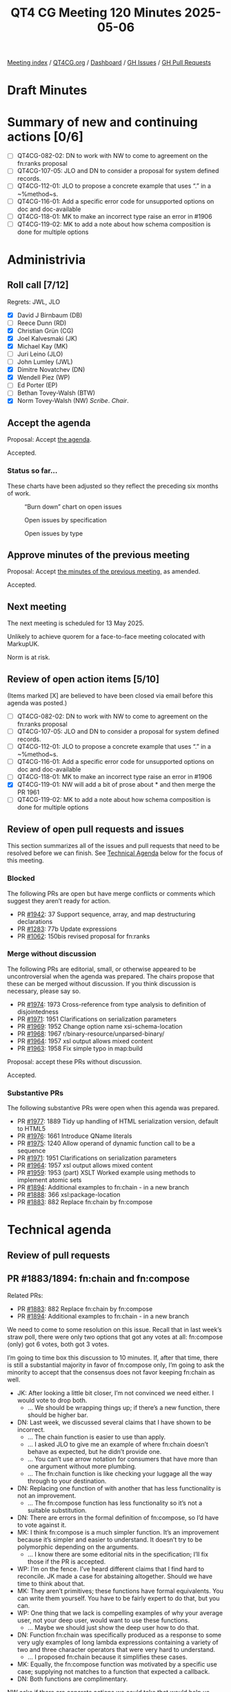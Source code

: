 :PROPERTIES:
:ID:       A235B143-3489-44EA-8282-652E5E22BCFC
:end:
#+title: QT4 CG Meeting 120 Minutes 2025-05-06
#+author: Norm Tovey-Walsh
#+filetags: :qt4cg:
#+options: html-style:nil h:6 toc:nil
#+html_head: <link rel="stylesheet" type="text/css" href="/meeting/css/htmlize.css"/>
#+html_head: <link rel="stylesheet" type="text/css" href="../../../css/style.css"/>
#+html_head: <link rel="shortcut icon" href="/img/QT4-64.png" />
#+html_head: <link rel="apple-touch-icon" sizes="64x64" href="/img/QT4-64.png" type="image/png" />
#+html_head: <link rel="apple-touch-icon" sizes="76x76" href="/img/QT4-76.png" type="image/png" />
#+html_head: <link rel="apple-touch-icon" sizes="120x120" href="/img/QT4-120.png" type="image/png" />
#+html_head: <link rel="apple-touch-icon" sizes="152x152" href="/img/QT4-152.png" type="image/png" />
#+options: author:nil email:nil creator:nil timestamp:nil
#+startup: showall

[[../][Meeting index]] / [[https://qt4cg.org][QT4CG.org]] / [[https://qt4cg.org/dashboard][Dashboard]] / [[https://github.com/qt4cg/qtspecs/issues][GH Issues]] / [[https://github.com/qt4cg/qtspecs/pulls][GH Pull Requests]]

#+TOC: headlines 6

* Draft Minutes
:PROPERTIES:
:unnumbered: t
:CUSTOM_ID: minutes
:END:

* Summary of new and continuing actions [0/6]
:PROPERTIES:
:unnumbered: t
:CUSTOM_ID: new-actions
:END:

+ [ ] QT4CG-082-02: DN to work with NW to come to agreement on the fn:ranks proposal
+ [ ] QT4CG-107-05: JLO and DN to consider a proposal for system defined records.
+ [ ] QT4CG-112-01: JLO to propose a concrete example that uses “.” in a ~%method~s.
+ [ ] QT4CG-116-01: Add a specific error code for unsupported options on doc and doc-available
+ [ ] QT4CG-118-01: MK to make an incorrect type raise an error in #1906
+ [ ] QT4CG-119-02: MK to add a note about how schema composition is done for multiple options

* Administrivia
:PROPERTIES:
:CUSTOM_ID: administrivia
:END:

** Roll call [7/12]
:PROPERTIES:
:CUSTOM_ID: roll-call
:END:

Regrets: JWL, JLO

+ [X] David J Birnbaum (DB)
+ [ ] Reece Dunn (RD)
+ [X] Christian Grün (CG)
+ [X] Joel Kalvesmaki (JK)
+ [X] Michael Kay (MK)
+ [ ] Juri Leino (JLO)
+ [ ] John Lumley (JWL)
+ [X] Dimitre Novatchev (DN)
+ [X] Wendell Piez (WP)
+ [ ] Ed Porter (EP)
+ [ ] Bethan Tovey-Walsh (BTW)
+ [X] Norm Tovey-Walsh (NW) /Scribe/. /Chair/.

** Accept the agenda
:PROPERTIES:
:CUSTOM_ID: agenda
:END:

Proposal: Accept [[../../agenda/2025/05-06.html][the agenda]].

Accepted.

*** Status so far…
:PROPERTIES:
:CUSTOM_ID: so-far
:END:

These charts have been adjusted so they reflect the preceding six months of work.

#+CAPTION: “Burn down” chart on open issues
#+NAME:   fig:open-issues
[[./issues-open-2025-05-06.png]]

#+CAPTION: Open issues by specification
#+NAME:   fig:open-issues-by-spec
[[./issues-by-spec-2025-05-06.png]]

#+CAPTION: Open issues by type
#+NAME:   fig:open-issues-by-type
[[./issues-by-type-2025-05-06.png]]


** Approve minutes of the previous meeting
:PROPERTIES:
:CUSTOM_ID: approve-minutes
:END:

Proposal: Accept [[../../minutes/2025/04-29.html][the minutes of the previous meeting]], as amended.

Accepted.

** Next meeting
:PROPERTIES:
:CUSTOM_ID: next-meeting
:END:

The next meeting is scheduled for 13 May 2025.

Unlikely to achieve quorem for a face-to-face meeting colocated with MarkupUK.

Norm is at risk.

** Review of open action items [5/10]
:PROPERTIES:
:CUSTOM_ID: open-actions
:END:

(Items marked [X] are believed to have been closed via email before
this agenda was posted.)

+ [ ] QT4CG-082-02: DN to work with NW to come to agreement on the fn:ranks proposal
+ [ ] QT4CG-107-05: JLO and DN to consider a proposal for system defined records.
+ [ ] QT4CG-112-01: JLO to propose a concrete example that uses “.” in a ~%method~s.
+ [ ] QT4CG-116-01: Add a specific error code for unsupported options on doc and doc-available
+ [ ] QT4CG-118-01: MK to make an incorrect type raise an error in #1906
+ [X] QT4CG-119-01: NW will add a bit of prose about * and then merge the PR 1961
+ [ ] QT4CG-119-02: MK to add a note about how schema composition is done for multiple options

** Review of open pull requests and issues
:PROPERTIES:
:CUSTOM_ID: open-pull-requests
:END:

This section summarizes all of the issues and pull requests that need to be
resolved before we can finish. See [[#technical-agenda][Technical Agenda]] below for the focus of this
meeting.

*** Blocked
:PROPERTIES:
:CUSTOM_ID: blocked
:END:

The following PRs are open but have merge conflicts or comments which
suggest they aren’t ready for action.

+ PR [[https://qt4cg.org/dashboard/#pr-1942][#1942]]: 37 Support sequence, array, and map destructuring declarations
+ PR [[https://qt4cg.org/dashboard/#pr-1283][#1283]]: 77b Update expressions
+ PR [[https://qt4cg.org/dashboard/#pr-1062][#1062]]: 150bis revised proposal for fn:ranks

*** Merge without discussion
:PROPERTIES:
:CUSTOM_ID: merge-without-discussion
:END:

The following PRs are editorial, small, or otherwise appeared to be
uncontroversial when the agenda was prepared. The chairs propose that
these can be merged without discussion. If you think discussion is
necessary, please say so.

+ PR [[https://qt4cg.org/dashboard/#pr-1974][#1974]]: 1973 Cross-reference from type analysis to definition of disjointedness
+ PR [[https://qt4cg.org/dashboard/#pr-1971][#1971]]: 1951 Clarifications on serialization parameters
+ PR [[https://qt4cg.org/dashboard/#pr-1969][#1969]]: 1952 Change option name xsi-schema-location
+ PR [[https://qt4cg.org/dashboard/#pr-1968][#1968]]: 1967 r/binary-resource/unparsed-binary/
+ PR [[https://qt4cg.org/dashboard/#pr-1964][#1964]]: 1957 xsl output allows mixed content
+ PR [[https://qt4cg.org/dashboard/#pr-1963][#1963]]: 1958 Fix simple typo in map:build

Proposal: accept these PRs without discussion.

Accepted.

*** Substantive PRs
:PROPERTIES:
:CUSTOM_ID: substantive
:END:

The following substantive PRs were open when this agenda was prepared.

+ PR [[https://qt4cg.org/dashboard/#pr-1977][#1977]]: 1889 Tidy up handling of HTML serialization version, default to HTML5
+ PR [[https://qt4cg.org/dashboard/#pr-1976][#1976]]: 1661 Introduce QName literals
+ PR [[https://qt4cg.org/dashboard/#pr-1975][#1975]]: 1240 Allow operand of dynamic function call to be a sequence
+ PR [[https://qt4cg.org/dashboard/#pr-1971][#1971]]: 1951 Clarifications on serialization parameters
+ PR [[https://qt4cg.org/dashboard/#pr-1964][#1964]]: 1957 xsl output allows mixed content
+ PR [[https://qt4cg.org/dashboard/#pr-1959][#1959]]: 1953 (part) XSLT Worked example using methods to implement atomic sets
+ PR [[https://qt4cg.org/dashboard/#pr-1894][#1894]]: Additional examples to fn:chain - in a new branch
+ PR [[https://qt4cg.org/dashboard/#pr-1888][#1888]]: 366 xsl:package-location
+ PR [[https://qt4cg.org/dashboard/#pr-1883][#1883]]: 882 Replace fn:chain by fn:compose

* Technical agenda
:PROPERTIES:
:CUSTOM_ID: technical-agenda
:END:

** Review of pull requests
:PROPERTIES:
:CUSTOM_ID: technical-prs
:END:

** PR #1883/1894: fn:chain and fn:compose
:PROPERTIES:
:CUSTOM_ID: h-92337C4E-B551-4176-894D-E6A787B9E12D
:END:

Related PRs:

+ PR [[https://qt4cg.org/dashboard/#pr-1883][#1883]]: 882 Replace fn:chain by fn:compose
+ PR [[https://qt4cg.org/dashboard/#pr-1894][#1894]]: Additional examples to fn:chain - in a new branch

We need to come to some resolution on this issue. Recall that in last week’s
straw poll, there were only two options that got any votes at all: fn:compose
(only) got 6 votes, both got 3 votes.

I’m going to time box this discussion to 10 minutes. If, after that time, there
is still a substantial majority in favor of fn:compose only, I’m going to ask
the minority to accept that the consensus does not favor keeping fn:chain as
well.

+ JK: After looking a little bit closer, I’m not convinced we need either. I
  would vote to drop both.
  + … We should be wrapping things up; if there’s a new function, there should
    be higher bar.
+ DN: Last week, we discussed several claims that I have shown to be incorrect.
  + … The chain function is easier to use than apply.
  + … I asked JLO to give me an example of where fn:chain doesn’t behave as
    expected, but he didn’t provide one.
  + … You can’t use arrow notation for consumers that have more than one
    argument without more plumbing.
  + … The fn:chain function is like checking your luggage all the way through to
    your destination.
+ DN: Replacing one function of with another that has less functionality is not
  an improvement.
  + … The fn:compose function has less functionality so it’s not a suitable
    substitution.
+ DN: There are errors in the formal definition of fn:compose, so I’d have to
  vote against it.
+ MK: I think fn:compose is a much simpler function. It’s an improvement because
  it’s simpler and easier to understand. It doesn’t try to be polymorphic
  depending on the arguments.
  + … I know there are some editorial nits in the specification; I’ll fix those
    if the PR is accepted.
+ WP: I’m on the fence. I’ve heard different claims that I find hard to
  reconcile. JK made a case for abstaining altogether. Should we have time to
  think about that.
+ MK: They aren’t primitives; these functions have formal equivalents. You can
  write them yourself. You have to be fairly expert to do that, but you can.
+ WP: One thing that we lack is compelling examples of why your average user,
  not your deep user, would want to use these functions.
  + … Maybe we should just show the deep user how to do that.
+ DN: Function fn:chain was specifically produced as a response to some very
  ugly examples of long lambda expressions containing a variety of two and three
  character operators that were very hard to understand.
  + … I proposed fn:chain because it simplifies these cases.
+ MK: Equally, the fn:compose function was motivated by a specific use case;
  supplying not matches to a function that expected a callback.
+ DN: Both functions are complimentary.

NW asks if there are concrete actions we could take that would help us resolve
this next week?

+ JK: I don’t feel like the question I asked in the PR has been answered, and
  for every example that I’ve seen, I think there are two or three other ways to
  do it.
  + … Every example should say something that other examples haven’t.

No proposals to undertake actions where forthcoming.

Straw poll:

| Option            | Votes |
|-------------------+-------|
| fn:compose (only) |     3 |
| fn:chain (only)   |     0 |
| both              |     1  |
| neither           |     2  |
|-------------------+-------|

+ WP: Examples would be helpful.
+ NW: Perhaps, but no one voluntered to do that.

We reached no conclusion this week, the chair declares enough time has been
spent on this issue for this week.

** PR #1976: 1661 Introduce QName literals
:PROPERTIES:
:CUSTOM_ID: pr-1976
:END:
See PR [[https://qt4cg.org/dashboard/#pr-1976][#1976]]

MK introduces the proposal without screen sharing.

+ MK: We have a lot of functions that accept QNames as arguments, or maps that
  have them as keys or values.
  + … Constructing a QName is verbose.
  + … There are two proposals for resolving that:
    + … CG proposed promoting strings to QNames; but it only works for strings in no namespace.
    + … I’ve got a different proposal for the case where the QName is statically known.
  + … My preference is QName literals and I proposed a syntax for it.
  + … It only works if you know the names statically, but it considerably
    simplfies things in those cases.
  + … I think the groups reluctance to add new syntax is healthy, but I think
    this is worther.
+ CG: As MK said, I have some other suggestions. But I would definitely vote for
  MK’s proposal. I think it’s a clear improvement and my proposals aren’t as
  general enough. I like the # syntax more than the other one. 
  + … What I’d like is to allow curly braces to directly add the URI without a
    prefix. In XQuery, the namespace context is effected by context.
+ MK: That’s allowed; hash followed by an EQName.
+ JK: I don’t know that I fully undertand the implications without a little bit
  of screen sharing. Can you explain?

MK switches to screen sharing.

+ MK walks through the changes to XPath…

+ JK: I’ve run into enough places where I’ve been forced to use xs:QName(). I
  think this is a great improvement; I worry that it might be overused.
+ MK: Yes, I think there’s some risk that it will get used in function names and
  element names and in places where it’s not appropriate.

Some discussion of possible ambiguities. None are apparent.

Proposal: accept this PR.

Accepted.

** PR #1975: 1240 Allow operand of dynamic function call to be a sequence
:PROPERTIES:
:CUSTOM_ID: pr-1975
:END:
See PR [[https://qt4cg.org/dashboard/#pr-1975][#1975]]

MK introduces the PR.

+ MK: This is about dynamic function calls in XPath.
  + … We no longer insist that the left hand side of a function call be a single item.
  + … we apply sequence concatentation to the results.
  + … The example is illustrative: (MK walks through the example in 4.5.3.)
  + … The idea is to make method application work much more like looking up
    fields and the “/” in an XML document.
+ DN: MK missed something important, if a method is invoked on an empty sequence
  it shouldn’t raise an error. It should just return an empty sequence.
  + … This is an antipattern.
  + … This would be a very foolish thing to do, but an error must be raised if
    someone attempts to invoke a method on an empty sequence.
+ MK: The antipattern is operations on nulls, but we don’t have a null. We have
  an empty sequence and it’s entirely reasonable to call methods on an empty sequence.
+ DN: Empty sequence is the closest thing we have to null.
+ MK: This is the way the language has worked since XPath 1.0; it’s like XML. A
  book can have 0 or more authors; an XPath expression can return 0 or more
  authors; asking for the names of the authors will succeed even if there are no
  authors.
  + … XPath has always worked that way; this use case is actually the outlier.
+ CG: I completely agree with MK that it’s the very philosophy of XPath to be
  able to handle empty sequences and just go on. It’s true of path expressions,
  simple lookup, etc.
  + … This is one exception where we do something differently and I think it
    would be completely justified to align the behavior.

CG shows an example from the PR.

#+BEGIN_SRC
let $map := { 'giovanni': { 'city': 'roma' }, 'sara': { 'city': 'napoli' } }
return (
  (: A :) $map?andrea?city
  (: B :) $map('andrea')('city')
)
#+END_SRC

+ CG: (A) works, but (B) raises an error. That’s inconsistent.
  + … Particularly for data access, I think there’s no reason to enforce a different behavior.
+ JK: I think it’s a nice convenience to be able to have multiples. We can discuss errors separately.
+ MK: There’s a second PR from CG on the static type checking of lookup expressions.

Proposal: Accept the PR.

DN objects.

The PR is accepted over DN’s objection.

* Any other business
:PROPERTIES:
:CUSTOM_ID: any-other-business
:END:

None heard.

* Adjourned
:PROPERTIES:
:CUSTOM_ID: adjourned
:END:
